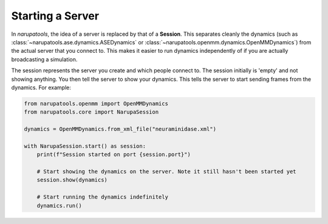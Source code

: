 #################
Starting a Server
#################

In *narupatools*, the idea of a server is replaced by that of a **Session**. This separates cleanly the dynamics (such as :class:`~narupatools.ase.dynamics.ASEDynamics` or :class:`~narupatools.openmm.dynamics.OpenMMDynamics`) from the actual server that you connect to. This makes it easier to run dynamics independently of if you are actually broadcasting a simulation.


The session represents the server you create and which people connect to. The session initially is 'empty' and not showing anything. You then tell the server to show your dynamics. This tells the server to start sending frames from the dynamics. For example:

.. code-block:: python

   from narupatools.openmm import OpenMMDynamics
   from narupatools.core import NarupaSession

   dynamics = OpenMMDynamics.from_xml_file("neuraminidase.xml")

   with NarupaSession.start() as session:
       print(f"Session started on port {session.port}")

       # Start showing the dynamics on the server. Note it still hasn't been started yet
       session.show(dynamics)

       # Start running the dynamics indefinitely
       dynamics.run()